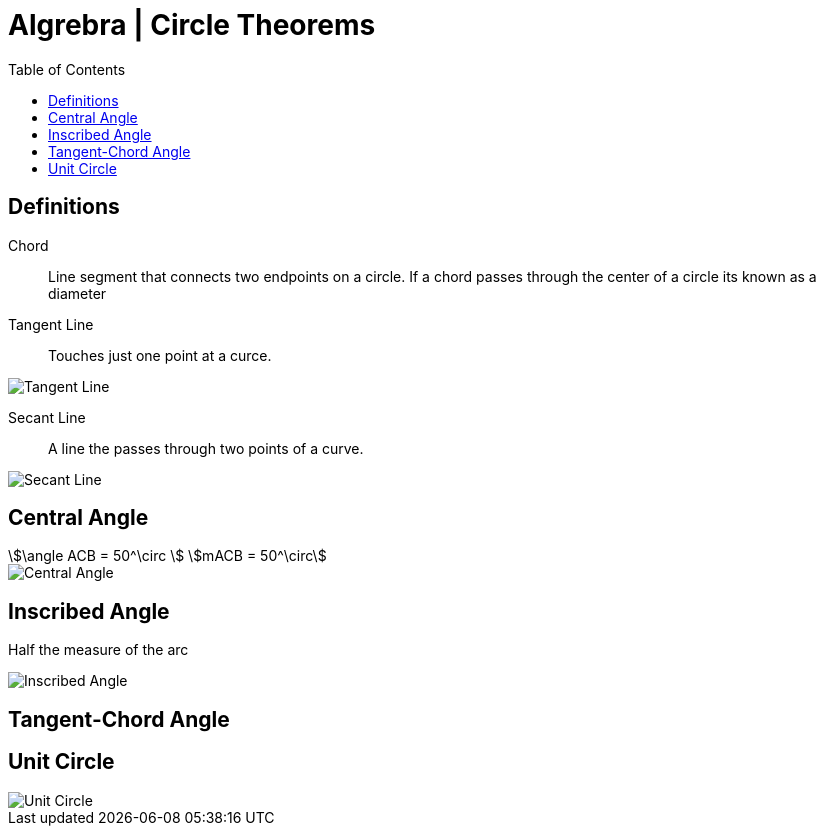= Algrebra | Circle Theorems
:docinfo: shared
:source-highlighter: pygments
:pygments-style: monokai
:icons: font
:stem:
:toc: left
:docinfodir: ..

== Definitions

Chord::
    Line segment that connects two endpoints on a circle. If a chord passes
    through the center of a circle its known as a diameter

Tangent Line::
    Touches just one point at a curce.

[.center]
image::Tangent-Line.png[]

Secant Line::
    A line the passes through two points of a curve.

[.center]
image::Secant-Line.png[]


== Central Angle
[stem]
++++
\angle ACB = 50^\circ
\
mACB = 50^\circ
++++

[.center]
image::Central-Angle.png[]

== Inscribed Angle
Half the measure of the arc

[.center]
image::Inscribed-Angle.png[]

== Tangent-Chord Angle

== Unit Circle
image::Unit-Circle.png[]
